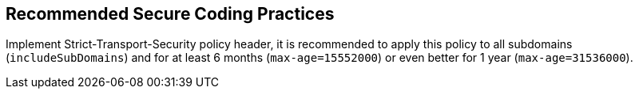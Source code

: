 == Recommended Secure Coding Practices

Implement Strict-Transport-Security policy header, it is recommended to apply this policy to all subdomains (``includeSubDomains``) and for at least 6 months (``max-age=15552000``) or even better for 1 year (``max-age=31536000``).
